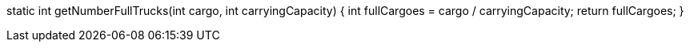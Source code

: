 static int getNumberFullTrucks(int cargo, int carryingCapacity) {
   int fullCargoes = cargo / carryingCapacity;
   return fullCargoes;
   }
